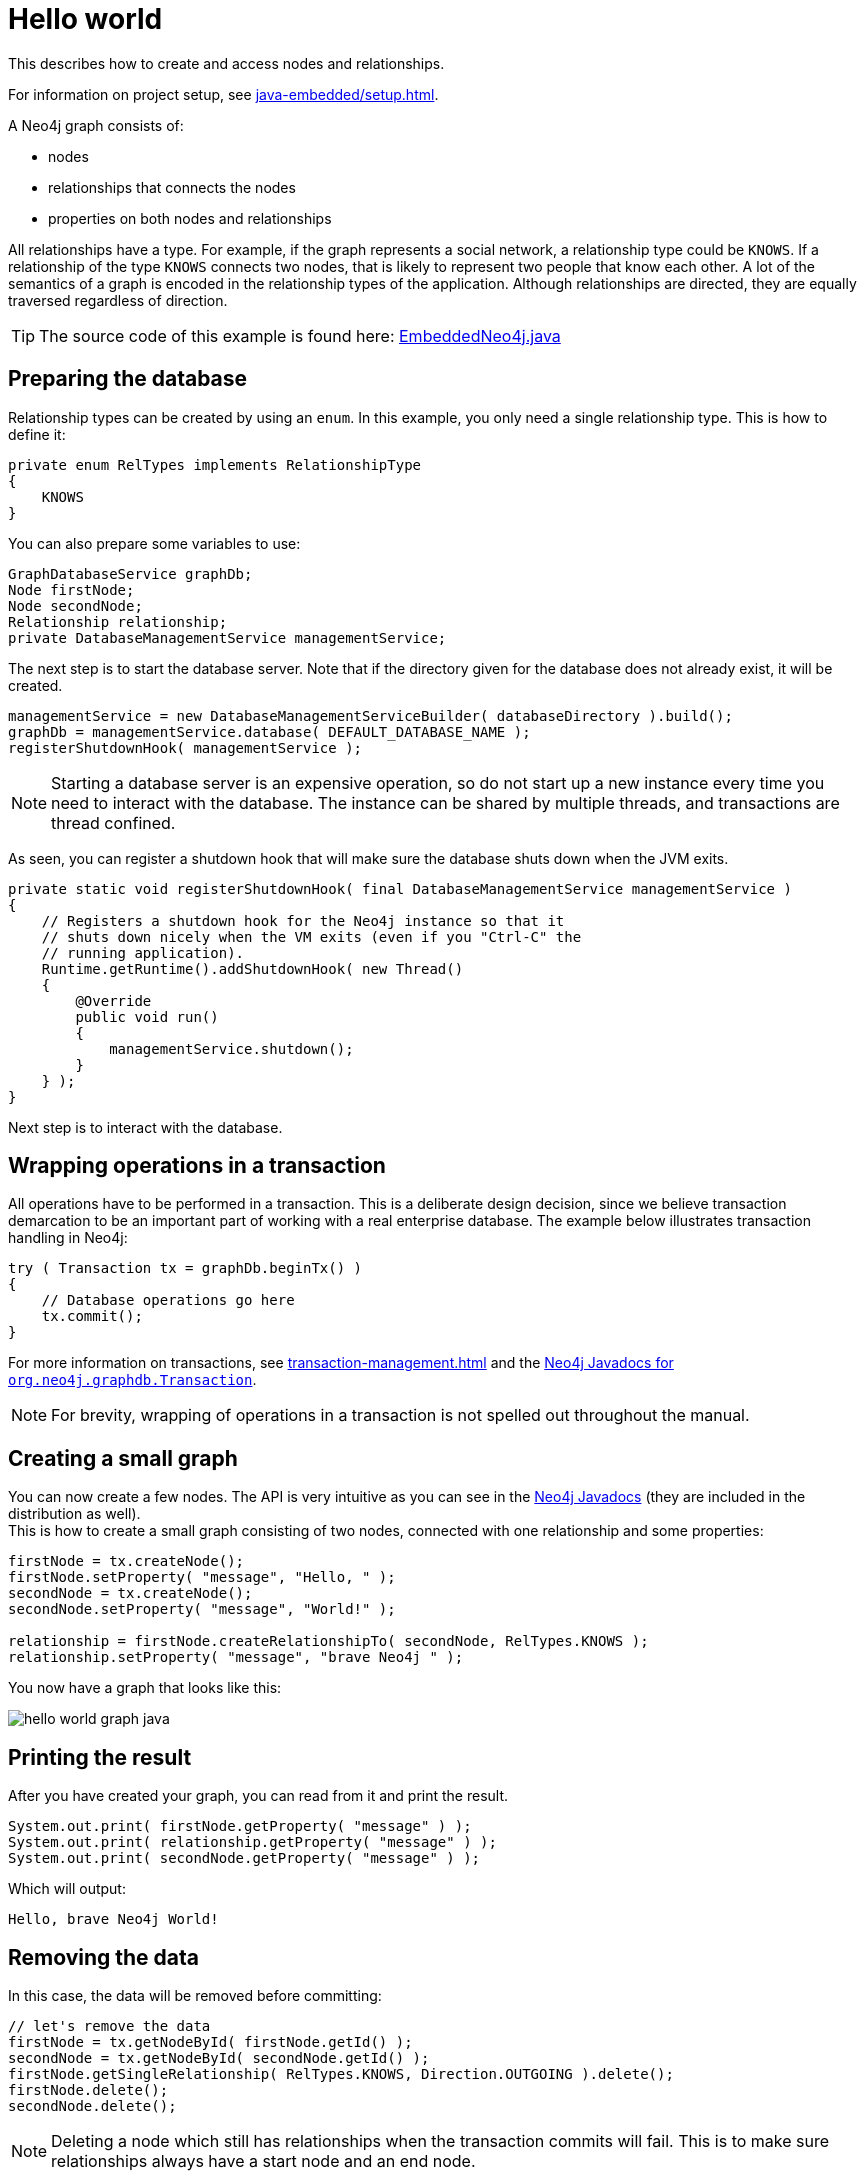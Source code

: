 :description: How to create and access nodes and relationships.

:org-neo4j-graphdb-Transaction: {neo4j-javadocs-base-uri}/org/neo4j/graphdb/Transaction.html


[[java-embedded-hello-world]]
= Hello world

This describes how to create and access nodes and relationships.

For information on project setup, see xref:java-embedded/setup.adoc[].

A Neo4j graph consists of:

* nodes
* relationships that connects the nodes
* properties on both nodes and relationships

All relationships have a type.
For example, if the graph represents a social network, a relationship type could be `KNOWS`.
If a relationship of the type `KNOWS` connects two nodes, that is likely to represent two people that know each other.
A lot of the semantics of a graph is encoded in the relationship types of the application.
Although relationships are directed, they are equally traversed regardless of direction.

[TIP]
====
The source code of this example is found here:
link:https://github.com/neo4j/neo4j-documentation/blob/{neo4j-version}/embedded-examples/src/main/java/org/neo4j/examples/EmbeddedNeo4j.java[EmbeddedNeo4j.java]
====


== Preparing the database

Relationship types can be created by using an `enum`.
In this example, you only need a single relationship type.
This is how to define it:

//https://github.com/neo4j/neo4j-documentation/blob/dev/embedded-examples/src/main/java/org/neo4j/examples/EmbeddedNeo4j.java
//EmbeddedNeo4j.java[tag=createReltype]

[source, java]
----
private enum RelTypes implements RelationshipType
{
    KNOWS
}
----

You can also prepare some variables to use:

//https://github.com/neo4j/neo4j-documentation/blob/dev/embedded-examples/src/main/java/org/neo4j/examples/EmbeddedNeo4j.java
//EmbeddedNeo4j.java[tag=vars]

[source, java]
----
GraphDatabaseService graphDb;
Node firstNode;
Node secondNode;
Relationship relationship;
private DatabaseManagementService managementService;
----

The next step is to start the database server.
Note that if the directory given for the database does not already exist, it will be created.

//https://github.com/neo4j/neo4j-documentation/blob/dev/embedded-examples/src/main/java/org/neo4j/examples/EmbeddedNeo4j.java
//EmbeddedNeo4j.java[tag=startDb]

[source, java]
----
managementService = new DatabaseManagementServiceBuilder( databaseDirectory ).build();
graphDb = managementService.database( DEFAULT_DATABASE_NAME );
registerShutdownHook( managementService );
----

[NOTE]
====
Starting a database server is an expensive operation, so do not start up a new instance every time you need to interact with the database.
The instance can be shared by multiple threads, and transactions are thread confined.
====

As seen, you can register a shutdown hook that will make sure the database shuts down when the JVM exits.

//https://github.com/neo4j/neo4j-documentation/blob/dev/embedded-examples/src/main/java/org/neo4j/examples/EmbeddedNeo4j.java
//EmbeddedNeo4j.java[tag=shutdownHook]

[source, java]
----
private static void registerShutdownHook( final DatabaseManagementService managementService )
{
    // Registers a shutdown hook for the Neo4j instance so that it
    // shuts down nicely when the VM exits (even if you "Ctrl-C" the
    // running application).
    Runtime.getRuntime().addShutdownHook( new Thread()
    {
        @Override
        public void run()
        {
            managementService.shutdown();
        }
    } );
}
----

Next step is to interact with the database.


== Wrapping operations in a transaction

All operations have to be performed in a transaction.
This is a deliberate design decision, since we believe transaction demarcation to be an important part of working with a real enterprise database.
The example below illustrates transaction handling in Neo4j:

//https://github.com/neo4j/neo4j-documentation/blob/dev/embedded-examples/src/main/java/org/neo4j/examples/EmbeddedNeo4j.java
//EmbeddedNeo4j.java[tag=transaction]

[source, java]
----
try ( Transaction tx = graphDb.beginTx() )
{
    // Database operations go here
    tx.commit();
}
----

For more information on transactions, see xref:transaction-management.adoc[] and the link:{org-neo4j-graphdb-Transaction}[Neo4j Javadocs for `org.neo4j.graphdb.Transaction`^].

[NOTE]
====
For brevity, wrapping of operations in a transaction is not spelled out throughout the manual.
====

== Creating a small graph

You can now create a few nodes.
The API is very intuitive as you can see in the link:{neo4j-javadocs-base-uri}/[Neo4j Javadocs] (they are included in the distribution as well). +
This is how to create a small graph consisting of two nodes, connected with one relationship and some properties:

//https://github.com/neo4j/neo4j-documentation/blob/dev/embedded-examples/src/main/java/org/neo4j/examples/EmbeddedNeo4j.java
//EmbeddedNeo4j.java[tag=addData]

[source, java]
----
firstNode = tx.createNode();
firstNode.setProperty( "message", "Hello, " );
secondNode = tx.createNode();
secondNode.setProperty( "message", "World!" );

relationship = firstNode.createRelationshipTo( secondNode, RelTypes.KNOWS );
relationship.setProperty( "message", "brave Neo4j " );
----

You now have a graph that looks like this:

image::hello-world-graph-java.svg[role="middle"]

== Printing the result

After you have created your graph, you can read from it and print the result.

//https://github.com/neo4j/neo4j-documentation/blob/dev/embedded-examples/src/main/java/org/neo4j/examples/EmbeddedNeo4j.java
//EmbeddedNeo4j.java[tag=readData]

[source, java]
----
System.out.print( firstNode.getProperty( "message" ) );
System.out.print( relationship.getProperty( "message" ) );
System.out.print( secondNode.getProperty( "message" ) );
----

Which will output:

[source, output, role="noheader"]
----
Hello, brave Neo4j World!
----


== Removing the data

In this case, the data will be removed before committing:

//https://github.com/neo4j/neo4j-documentation/blob/dev/embedded-examples/src/main/java/org/neo4j/examples/EmbeddedNeo4j.java
//EmbeddedNeo4j.java[tag=removingData]

[source, java]
----
// let's remove the data
firstNode = tx.getNodeById( firstNode.getId() );
secondNode = tx.getNodeById( secondNode.getId() );
firstNode.getSingleRelationship( RelTypes.KNOWS, Direction.OUTGOING ).delete();
firstNode.delete();
secondNode.delete();
----

[NOTE]
====
Deleting a node which still has relationships when the transaction commits will fail.
This is to make sure relationships always have a start node and an end node.
====

== Shutting down the database server

Finally, shut down the database server _when the application finishes:_

//https://github.com/neo4j/neo4j-documentation/blob/dev/embedded-examples/src/main/java/org/neo4j/examples/EmbeddedNeo4j.java
//EmbeddedNeo4j.java[tag=shutdownServer]

[source, java]
----
managementService.shutdown();
----

